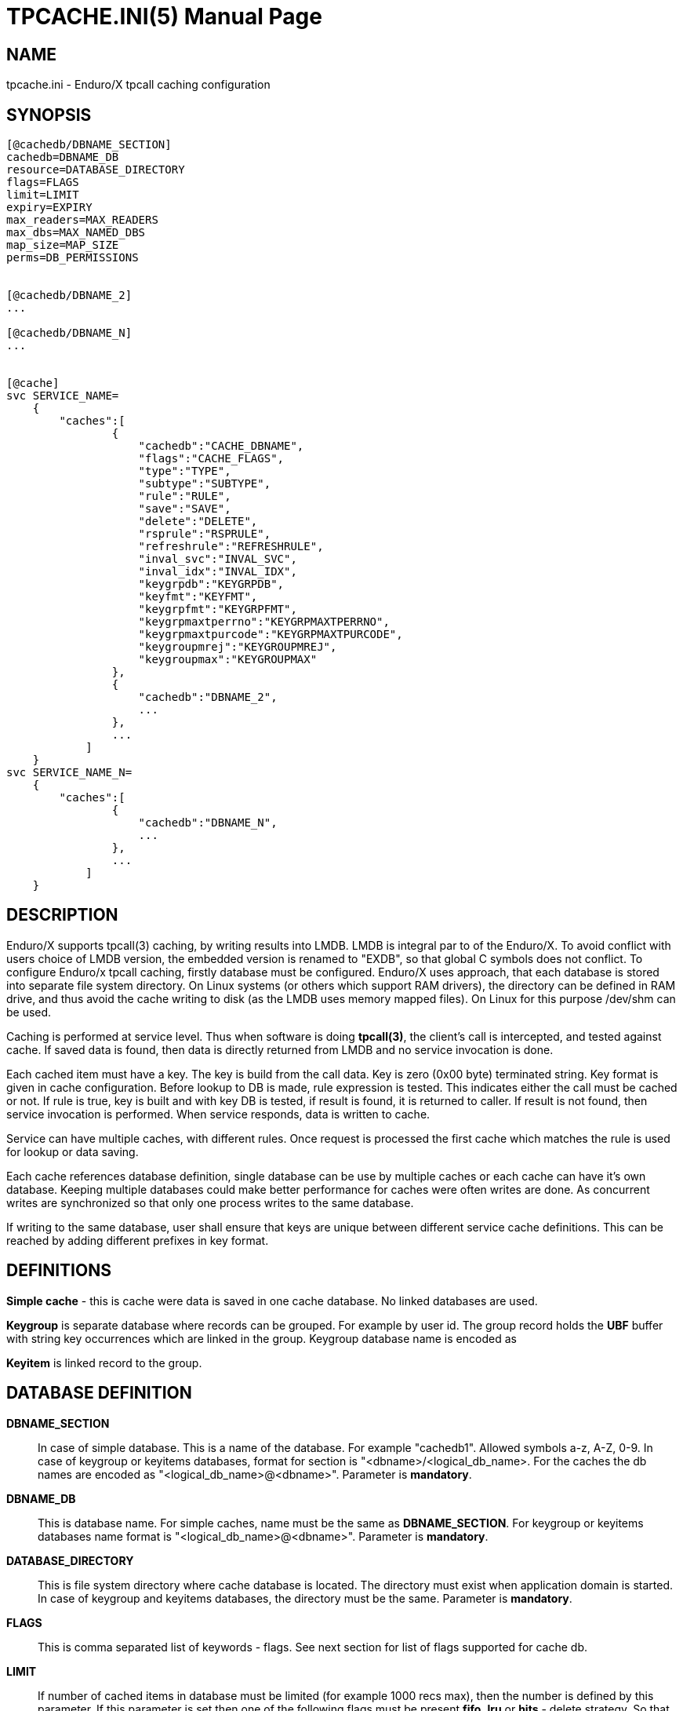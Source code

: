 TPCACHE.INI(5)
==============
:doctype: manpage


NAME
----
tpcache.ini - Enduro/X tpcall caching configuration


SYNOPSIS
--------
---------------------------------------------------------------------
[@cachedb/DBNAME_SECTION]
cachedb=DBNAME_DB
resource=DATABASE_DIRECTORY
flags=FLAGS
limit=LIMIT
expiry=EXPIRY
max_readers=MAX_READERS
max_dbs=MAX_NAMED_DBS
map_size=MAP_SIZE
perms=DB_PERMISSIONS


[@cachedb/DBNAME_2]
...

[@cachedb/DBNAME_N]
...


[@cache]
svc SERVICE_NAME=
    {
        "caches":[
                {
                    "cachedb":"CACHE_DBNAME",
                    "flags":"CACHE_FLAGS",
                    "type":"TYPE",
                    "subtype":"SUBTYPE",
                    "rule":"RULE",
                    "save":"SAVE",
                    "delete":"DELETE",
                    "rsprule":"RSPRULE",
                    "refreshrule":"REFRESHRULE",
                    "inval_svc":"INVAL_SVC",
                    "inval_idx":"INVAL_IDX",
                    "keygrpdb":"KEYGRPDB",
                    "keyfmt":"KEYFMT",
                    "keygrpfmt":"KEYGRPFMT",
                    "keygrpmaxtperrno":"KEYGRPMAXTPERRNO",
                    "keygrpmaxtpurcode":"KEYGRPMAXTPURCODE",
                    "keygroupmrej":"KEYGROUPMREJ",
                    "keygroupmax":"KEYGROUPMAX"
                },
                {
                    "cachedb":"DBNAME_2",
                    ...
                },
                ...
            ]
    }
svc SERVICE_NAME_N=
    {
        "caches":[
                {
                    "cachedb":"DBNAME_N",
                    ...
                },
                ...
            ]
    }


---------------------------------------------------------------------


DESCRIPTION
-----------
Enduro/X supports tpcall(3) caching, by writing results into LMDB. LMDB is
integral par to of the Enduro/X. To avoid conflict with users choice of LMDB
version, the embedded version is renamed to "EXDB", so that global C symbols
does not conflict. To configure Enduro/x tpcall caching, firstly database must
be configured. Enduro/X uses approach, that each database is stored into separate
file system directory. On Linux systems (or others which support RAM drivers),
the directory can be defined in RAM drive, and thus avoid the cache writing to
disk (as the LMDB uses memory mapped files). On Linux for this purpose /dev/shm
can be used.

Caching is performed at service level. Thus when software is doing *tpcall(3)*,
the client's call is intercepted, and tested against cache. If saved data is
found, then data is directly returned from LMDB and no service invocation is done.

Each cached item must have a key. The key is build from the call data. Key is zero
(0x00 byte) terminated string. Key format is given in cache configuration. Before
lookup to DB is made, rule expression is tested. This indicates either the call
must be cached or not. If rule is true, key is built and with key DB is tested,
if result is found, it is returned to caller. If result is not found, then service
invocation is performed. When service responds, data is written to cache.

Service can have multiple caches, with different rules. Once request is processed
the first cache which matches the rule is used for lookup or data saving.

Each cache references database definition, single database can be use by multiple
caches or each cache can have it's own database. Keeping multiple databases
could make better performance for caches were often writes are done. As concurrent
writes are synchronized so that only one process writes to the same database.

If writing to the same database, user shall ensure that keys are unique between
different service cache definitions. This can be reached by adding different
prefixes in key format.

DEFINITIONS
-----------

*Simple cache* - this is cache were data is saved in one cache database. No
linked databases are used.

*Keygroup* is separate database where records can be grouped. For example 
by user id. The group record holds the *UBF* buffer with string key occurrences
which are linked in the group. Keygroup database name is encoded as 

*Keyitem* is linked record to the group.


DATABASE DEFINITION
-------------------

*DBNAME_SECTION*::
    In case of simple database. This is a name of the database. For example
    "cachedb1". Allowed symbols a-z, A-Z, 0-9. In case of keygroup or keyitems
    databases, format for section is "<dbname>/<logical_db_name>. For the caches
    the db names are encoded as "<logical_db_name>@<dbname>". Parameter is
    *mandatory*.
*DBNAME_DB*::
    This is database name. For simple caches, name must be the same as 
    *DBNAME_SECTION*. For keygroup or keyitems databases name format is
    "<logical_db_name>@<dbname>". Parameter is *mandatory*.
*DATABASE_DIRECTORY*::
    This is file system directory where cache database is located. The directory
    must exist when application domain is started. In case of keygroup 
    and keyitems databases, the directory must be the same.
    Parameter is *mandatory*.
*FLAGS*::
    This is comma separated list of keywords - flags. See next section for list
    of flags supported for cache db.
*LIMIT*::
    If number of cached items in database must be limited (for example 1000 recs
    max), then the number is defined by this parameter. If this parameter is set
    then one of the following flags must be present *fifo*, *lru* or *hits* - 
    delete strategy. So that *tpcached(8)* process would know how to sort and
    which records to remove. The limit is not guaranteed maximum. As records are
    removed by *tpcached* daemon, there could be times that limit is overreached,
    because *tpcached* works with periods. And during the sleep time, more records
    could be added to db and only after sleep period *tpcached* will zap them.
*EXPIRY*::
    Time specification for record to live in cache. After time is passed, the
    *tpcached* process will zap the record. The configuration is specified as:
    N+s for seconds, (e.g. 20s), N+.D+m for minutes (e.g. 30.5m - 30 min, 30 sec)
    or N+.D+h for hours (e.g 3.5h, will store message for 3 hours and 30 minutes).
*MAX_READERS*::
    See LMDB documentation for this. Basically this is number of threads used
    by process. See LMDB's mdb_env_set_maxreaders() function description. The
    default value set by Enduro/X is *1000*.
*MAP_SIZE*::
    Maximum size of the database in bytes. The size must be multiple of OS page
    size. See LMDB's mdb_env_set_mapsize() function description. The default 
    value used by Enduro/X is *10485760*. Postifx multiplier can be used for
    value in configuration: kK(x1000) mM (x1000'000) gG (x1000'000'000) e.g. 10M.
*MAX_NAMED_DBS*::
    Maximum number of "named" logical databases in given resource. Named DB is
    only uses with "@" syntax, and usually only for keygroups (to keep transactions
    atomic between two DBs). The default value is *2*.
*DB_PERMISSIONS*::
    Octal permissions for map files on file system. The default value is *0664*.

DATABASE FLAGS
--------------
*bootreset*::
    Clean up the cache database when Enduro/X application domain is booting. The
    reset is performed by *tpcachebtsv* binary. Thus this binary must be configured
    in *ndrxconfig.xml(5)*. And it should be one of the first XATMI servers booted.
    The *tpcachetbsv* simple removes database files at boot.
*bcastput*::
    Should process perform broadcast (send event) of putting data in cache. If
    this is set and data is put into cache. This invokes calling *tpevsrv* with
    current tpcall response data buffer. Event is @CPNNN//<SVCNM>. Where NNN is
    cluster node id.
*bcastdel*::
    When cache data is deleted either by invalidate cache or by *tpcached*
    operations, if flag is set, the event is broadcasted to *tpevsrv*. The event
    in case of invalidated is @CDNNN/F/<SVCNM> (which contains the data buffer 
    by which data is deleted. It is buffer which performs invalidate, not 
    the actually stored data. Data is processed by cache's *delete* parameter
    which might limit the data sent for deletion over the event server - in order
    to save some traffic). The NNN is cluster node id which initiates the
    invalidate. The F is flags, in case if is 'G', then whole group is deleted if
    record is part of the keygroup, otherwise 'F' flag (full) is sent.
*timesync*::
    Full path to file containing environment variable overrides.
    see 'ex_envover(5)' for more details. This can be overridden
    by per server basis by ENV_OVERRIDE_SRV. 
    Both are optional settings.
*scandup*::
    Full path to file containing environment variable overrides.
    see 'ex_envover(5)' for more details. This can be overridden
    by per server basis by ENV_OVERRIDE_SRV. 
    Both are optional settings.
*clrnosvc*::
    Clear cache when service for which data is cached, is not advertised anymore
    by any XATMI server. The cleanup is performed by *tpcached*.
*keyitems*::
    This is key-items database. Required flag for keygroup items database pair.
*keygroup*::
    This database is for storing key-groups. Note that when using key-group, both
    keyitems and keygroup must be in the same physical resource. And syntax
    for boths databases must be "<logical_db_name>@<dbname>".

CACHE DEFINITION
----------------
*CACHE_DBNAME*::
    Reference to database name. This must match with chosen storage db *DBNAME_DB*.
*CACHE_FLAGS*::
    Flags of the cache (comma separate of flags for cache). See section bellow for
    flags available.
*TYPE*::
    This is buffer type name for which cache is designed. Currently supported type
    is *UBF*.
*SUBTYPE*::
    This is buffer sub type. For example for *VIEW* buffers this is view name.
    Currently this parameter is reserved for future use.
*RULE*::
    This is buffer type specific expression for defining the rule in which case
    the call shall be cached/cache-looked-up or not. If rule is not specified, then
    by default call is accepted for cache. In case if *TYPE* is UBF, then standard
    boolean expression applies here.
*SAVE*::
    This field specifies how data is saved into cache. It is type specific and
    and flags specific. For *UBF* buffer with flag *putfull* full UBF buffer is
    saved. If flag is not specified and 'SAVE' is set to "*", then full buffer
    is saved too. If flags is not specified, but it is comma separated list of
    *UBF* fields, then only those fields are saved to cache. If flags is set to
    *putrex*, then 'SAVE' field shall contain regular expression which is executed
    on buffer fields (names). The names which matches expression are added to
    cache.
*DELETE*::
    This field specifies field which shall be broadcast to other cluster node
    in case if invalidate their cache is performed. This makes a projection of
    incoming buffer in order to save the traffic. The projected buffer is then
    sent to event server for other cluster node processing. Rules for
    the field syntax is similar to the 'SAVE' parameter.
    For *UBF* buffer with flag *delfull* full UBF buffer is sent in event.
    If flag is not specified and 'SAVE' is set to "*", then full buffer
    is sent too. If flags is not specified, but it is comma separated list of
    *UBF* fields, then only those fields are sent in event. If flags is set to
    *delrex*, then 'DELETE' field shall contain regular expression which is executed
    on buffer fields (names). The names which matches expression are added to
    to buffer which is sent to other cluster node.
*RSPRULE*::
    This is boolean expression with following two fields in buffer *EX_TPERRNO*
    which corresponds to *tperrno* of tpcall() and *EX_TPURCODE* corresponds to
    tpcall() user return code. If *RSPRULE* setting is not present, then cached
    are only successful calls (i.e. EX_TPERRNO==0).
*REFRESHRULE*::
    Optional type specific expression. When performing tpcall(), the saved data
    is returned from cache. In case if this expression is defined, the real service
    call will be performed, even data in cache are present. For *UBF* buffers
    this is boolean expression.
*INVAL_SVC*::
    This is service name if "their" service to be invalidated. When service call
    is performed, this "allows" to intercept the call and when response is recieved
    the other service cache, specified in 'INVAL_SVC' will be reset (removed
    cached data). The key used for data access is build by this invalidate cache
    and not by target 'INVAL_SVC' cache definition. If target cache uses
    *invalkeygrp* flag, then then whole group 
    
*INVAL_IDX*::
    Comma separated list of services to be applied to all server binaries which means the list of
    services that must not be exported by *tpbridge* server to other cluster node.
    'ATMI_SERVER_BLACKLIST_SERVICES' is first priority over the 'EXPORT_SERVICES_DEFAULT' if
    service appears in both lists. 'BLACKLIST_SERVICES_DEFAULT' can be overridden by 
    'ATMI_SERVER_BLACKLIST_SERVICES'. 
*KEYGRPDB*::
    Protected server is one that does not shutdown with 'xadmin stop' unless you pass the
    'xadmin stop -c' paramter (complete shutdown). Still you can run the 'sreload' and 
    stop it by 'xadmin stop -i <srvid>' or by 'xadmin stop -s <servernm>'. The 'xadmin restart'
    won't work on these because '-c' is not supposed to be used by restart.
    The idea behind this, is to avoid accidental stop of the critical servers, like bridge or
    something else which is involved into 'ndrxd' daemon management it self.
    This can be overridden by 'PROTECTED_SERVER'.
*KEYFMT*::
    Protected server is one that does not shutdown with 'xadmin stop' unless you pass the
    'xadmin stop -c' paramter (complete shutdown). Still you can run the 'sreload' and 
    stop it by 'xadmin stop -i <srvid>' or by 'xadmin stop -s <servernm>'. The 'xadmin restart'
    won't work on these because '-c' is not supposed to be used by restart.
    The idea behind this, is to avoid accidental stop of the critical servers, like bridge or
    something else which is involved into 'ndrxd' daemon management it self.
    This can be overridden by 'PROTECTED_SERVER'.
*KEYGRPFMT*::
    Protected server is one that does not shutdown with 'xadmin stop' unless you pass the
    'xadmin stop -c' paramter (complete shutdown). Still you can run the 'sreload' and 
    stop it by 'xadmin stop -i <srvid>' or by 'xadmin stop -s <servernm>'. The 'xadmin restart'
    won't work on these because '-c' is not supposed to be used by restart.
    The idea behind this, is to avoid accidental stop of the critical servers, like bridge or
    something else which is involved into 'ndrxd' daemon management it self.
    This can be overridden by 'PROTECTED_SERVER'.
*KEYGRPMAXTPERRNO*::
    Protected server is one that does not shutdown with 'xadmin stop' unless you pass the
    'xadmin stop -c' paramter (complete shutdown). Still you can run the 'sreload' and 
    stop it by 'xadmin stop -i <srvid>' or by 'xadmin stop -s <servernm>'. The 'xadmin restart'
    won't work on these because '-c' is not supposed to be used by restart.
    The idea behind this, is to avoid accidental stop of the critical servers, like bridge or
    something else which is involved into 'ndrxd' daemon management it self.
    This can be overridden by 'PROTECTED_SERVER'.
*KEYGRPMAXTPURCODE*::
    Protected server is one that does not shutdown with 'xadmin stop' unless you pass the
    'xadmin stop -c' paramter (complete shutdown). Still you can run the 'sreload' and 
    stop it by 'xadmin stop -i <srvid>' or by 'xadmin stop -s <servernm>'. The 'xadmin restart'
    won't work on these because '-c' is not supposed to be used by restart.
    The idea behind this, is to avoid accidental stop of the critical servers, like bridge or
    something else which is involved into 'ndrxd' daemon management it self.
    This can be overridden by 'PROTECTED_SERVER'.
*KEYGROUPMREJ*::
    Protected server is one that does not shutdown with 'xadmin stop' unless you pass the
    'xadmin stop -c' paramter (complete shutdown). Still you can run the 'sreload' and 
    stop it by 'xadmin stop -i <srvid>' or by 'xadmin stop -s <servernm>'. The 'xadmin restart'
    won't work on these because '-c' is not supposed to be used by restart.
    The idea behind this, is to avoid accidental stop of the critical servers, like bridge or
    something else which is involved into 'ndrxd' daemon management it self.
    This can be overridden by 'PROTECTED_SERVER'.
*KEYGROUPMAX*::
    Protected server is one that does not shutdown with 'xadmin stop' unless you pass the
    'xadmin stop -c' paramter (complete shutdown). Still you can run the 'sreload' and 
    stop it by 'xadmin stop -i <srvid>' or by 'xadmin stop -s <servernm>'. The 'xadmin restart'
    won't work on these because '-c' is not supposed to be used by restart.
    The idea behind this, is to avoid accidental stop of the critical servers, like bridge or
    something else which is involved into 'ndrxd' daemon management it self.
    This can be overridden by 'PROTECTED_SERVER'.


CACHE FLAGS
-----------
*invalkeygrp*::
    If set to *Y* or *y* the *ndrxd* daemon will scan the every binaries time stamp,
    and if it detects that time stamp is changed *ndrxd* will reload (stop/start)
    the XATMI servers one by one. The scanning will occur at every sanity
    cycle. This is recommended to be used *only* for development purposes. And
    must not be used on production servers! 
    This can be overridden by 'RELOAD_ON_CHANGE_SERVER' on per server basis.
*inval*::
    Number of seconds to wait for next item to start after the server is launched.
    This is useful in cases when for example we start bridge server, let it for some
    seconds to connect to other node, then continue with other service startup.s
*putrex*::
    ATMI server executable's name. The executable must be in $PATH.
    This name cannot contain special symbols like path seperator '/'
    and it cannot contains commas ','! Commas are used as internal
    queue seperator combined with binary names.
*getreplace*::
    ATMI server executable's name. The executable must be in $PATH.
    This name cannot contain special symbols like path seperator '/'
    and it cannot contains commas ','! Commas are used as internal
    queue seperator combined with binary names.
*getmerge*::
    ATMI server executable's name. The executable must be in $PATH.
    This name cannot contain special symbols like path seperator '/'
    and it cannot contains commas ','! Commas are used as internal
    queue seperator combined with binary names.
*putfull*::
    ATMI server executable's name. The executable must be in $PATH.
    This name cannot contain special symbols like path seperator '/'
    and it cannot contains commas ','! Commas are used as internal
    queue seperator combined with binary names.
*next*::
    ATMI server executable's name. The executable must be in $PATH.
    This name cannot contain special symbols like path seperator '/'
    and it cannot contains commas ','! Commas are used as internal
    queue seperator combined with binary names.
*delrex*::
    ATMI server executable's name. The executable must be in $PATH.
    This name cannot contain special symbols like path seperator '/'
    and it cannot contains commas ','! Commas are used as internal
    queue seperator combined with binary names.
*delrex*::
    ATMI server executable's name. The executable must be in $PATH.
    This name cannot contain special symbols like path seperator '/'
    and it cannot contains commas ','! Commas are used as internal
    queue seperator combined with binary names.
*delfull*::
    ATMI server executable's name. The executable must be in $PATH.
    This name cannot contain special symbols like path seperator '/'
    and it cannot contains commas ','! Commas are used as internal
    queue seperator combined with binary names.


EXAMPLE
-------

Simple cache:
---------------------------------------------------------------------
...
---------------------------------------------------------------------

Cache with keygroup and buffer reject:
---------------------------------------------------------------------
...
---------------------------------------------------------------------


BUGS
----
Report bugs to support@mavimax.com

SEE ALSO
--------
*xadmin(8), *ndrxd(8)* *ndrxconfig.xml(5)* *tpcached(8)* *tpcachesv(8)* *tpcachebtsv(8)*

COPYING
-------
(C) Mavimax, Ltd

